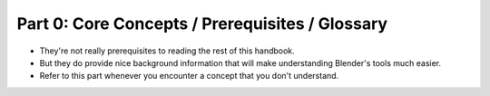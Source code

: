 ################################################
Part 0: Core Concepts / Prerequisites / Glossary
################################################
- They're not really prerequisites to reading the rest of this handbook.
- But they do provide nice background information that will make understanding Blender's tools much easier.
- Refer to this part whenever you encounter a concept that you don't understand.